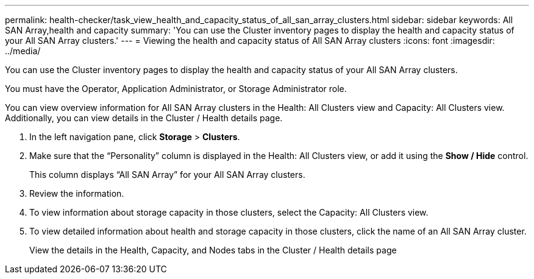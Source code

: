 ---
permalink: health-checker/task_view_health_and_capacity_status_of_all_san_array_clusters.html
sidebar: sidebar
keywords: All SAN Array,health and capacity
summary: 'You can use the Cluster inventory pages to display the health and capacity status of your All SAN Array clusters.'
---
= Viewing the health and capacity status of All SAN Array clusters
:icons: font
:imagesdir: ../media/

[.lead]
You can use the Cluster inventory pages to display the health and capacity status of your All SAN Array clusters.

You must have the Operator, Application Administrator, or Storage Administrator role.

You can view overview information for All SAN Array clusters in the Health: All Clusters view and Capacity: All Clusters view. Additionally, you can view details in the Cluster / Health details page.

. In the left navigation pane, click *Storage* > *Clusters*.
. Make sure that the "`Personality`" column is displayed in the Health: All Clusters view, or add it using the *Show / Hide* control.
+
This column displays "`All SAN Array`" for your All SAN Array clusters.

. Review the information.
. To view information about storage capacity in those clusters, select the Capacity: All Clusters view.
. To view detailed information about health and storage capacity in those clusters, click the name of an All SAN Array cluster.
+
View the details in the Health, Capacity, and Nodes tabs in the Cluster / Health details page
